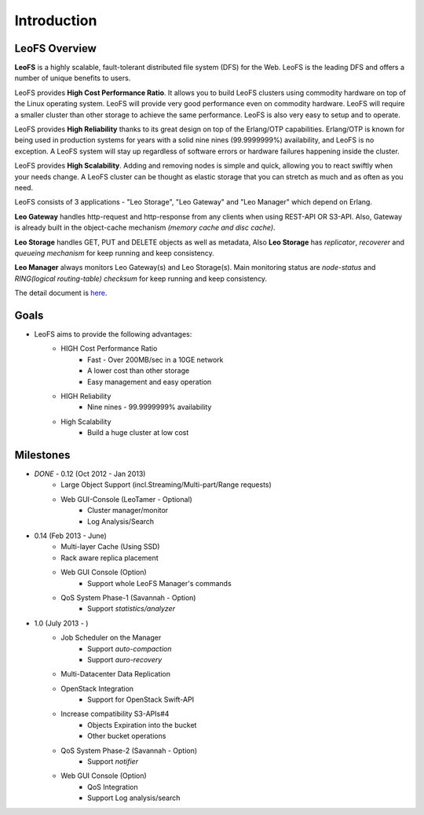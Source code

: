 .. LeoFS documentation master file, created by
   sphinx-quickstart on Tue Feb 21 10:38:17 2012.
   You can adapt this file completely to your liking, but it should at least
   contain the root `toctree` directive.

Introduction
================================

LeoFS Overview
--------------------------------

**LeoFS** is a highly scalable, fault-tolerant distributed file system (DFS) for the Web. LeoFS is the leading DFS and offers a number of unique benefits to users.

LeoFS provides **High Cost Performance Ratio**. It allows you to build LeoFS clusters using commodity hardware on top of the Linux operating system. LeoFS will provide very good performance even on commodity hardware. LeoFS will require a smaller cluster than other storage to achieve the same performance. LeoFS is also very easy to setup and to operate.

LeoFS provides **High Reliability** thanks to its great design on top of the Erlang/OTP capabilities. Erlang/OTP is known for being used in production systems for years with a solid nine nines (99.9999999%) availability, and LeoFS is no exception. A LeoFS system will stay up regardless of software errors or hardware failures happening inside the cluster.

LeoFS provides **High Scalability**. Adding and removing nodes is simple and quick, allowing you to react swiftly when your needs change. A LeoFS cluster can be thought as elastic storage that you can stretch as much and as often as you need.

.. image:: _static/images/leofs-architecture.011.png
   :width: 760px


LeoFS consists of 3 applications - "Leo Storage", "Leo Gateway" and "Leo Manager" which depend on Erlang.

**Leo Gateway** handles http-request and http-response from any clients when using REST-API OR S3-API. Also, Gateway is already built in the object-cache mechanism *(memory cache and disc cache)*.

**Leo Storage** handles GET, PUT and DELETE objects as well as metadata, Also **Leo Storage** has *replicator*, *recoverer* and *queueing mechanism* for keep running and keep consistency.

**Leo Manager** always monitors Leo Gateway(s) and Leo Storage(s). Main monitoring status are *node-status* and *RING(logical routing-table) checksum* for keep running and keep consistency.


The detail document is `here <http://www.leofs.org/blog/2013/04/16/leofs_overview.html>`_.


Goals
--------------------------------

* LeoFS aims to provide the following advantages:
    * HIGH Cost Performance Ratio
        * Fast - Over 200MB/sec in a 10GE network
        * A lower cost than other storage
        * Easy management and easy operation
    * HIGH Reliability
        * Nine nines - 99.9999999% availability
    * High Scalability
        * Build a huge cluster at low cost

Milestones
--------------------------------

* *DONE* - 0.12 (Oct 2012 - Jan 2013)
    * Large Object Support (incl.Streaming/Multi-part/Range requests)
    * Web GUI-Console (LeoTamer - Optional)
        * Cluster manager/monitor
        * Log Analysis/Search
* 0.14 (Feb 2013 - June)
    * Multi-layer Cache (Using SSD)
    * Rack aware replica placement
    * Web GUI Console (Option)
       * Support whole LeoFS Manager's commands
    * QoS System Phase-1 (Savannah - Option)
       * Support *statistics/analyzer*
* 1.0 (July 2013 - )
    * Job Scheduler on the Manager
        * Support *auto-compaction*
        * Support *auro-recovery*
    * Multi-Datacenter Data Replication
    * OpenStack Integration
        * Support for OpenStack Swift-API
    * Increase compatibility S3-APIs#4
        * Objects Expiration into the bucket
        * Other bucket operations
    * QoS System Phase-2 (Savannah - Option)
       * Support *notifier*
    * Web GUI Console (Option)
        * QoS Integration
        * Support Log analysis/search


